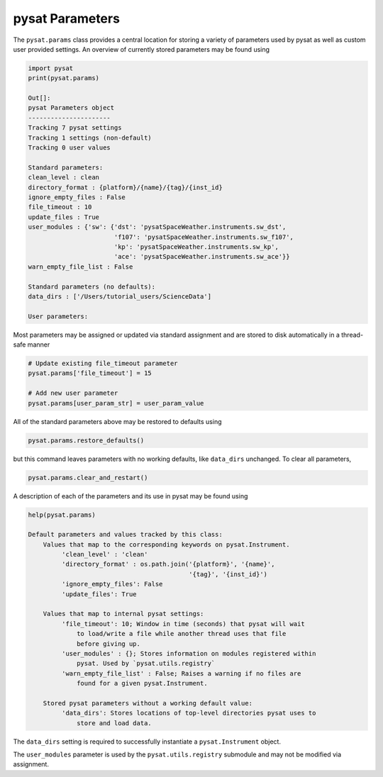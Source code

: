 .. _tut-params:

pysat Parameters
================

The ``pysat.params`` class provides a central location for storing a variety
of parameters used by pysat as well as custom user provided settings. An
overview of currently stored parameters may be found using

.. code:: python

   import pysat
   print(pysat.params)

   Out[]:
   pysat Parameters object
   ----------------------
   Tracking 7 pysat settings
   Tracking 1 settings (non-default)
   Tracking 0 user values

   Standard parameters:
   clean_level : clean
   directory_format : {platform}/{name}/{tag}/{inst_id}
   ignore_empty_files : False
   file_timeout : 10
   update_files : True
   user_modules : {'sw': {'dst': 'pysatSpaceWeather.instruments.sw_dst',
                          'f107': 'pysatSpaceWeather.instruments.sw_f107',
                          'kp': 'pysatSpaceWeather.instruments.sw_kp',
                          'ace': 'pysatSpaceWeather.instruments.sw_ace'}}
   warn_empty_file_list : False

   Standard parameters (no defaults):
   data_dirs : ['/Users/tutorial_users/ScienceData']

   User parameters:

Most parameters may be assigned or updated via standard assignment
and are stored to disk automatically in a thread-safe manner

.. code:: python

   # Update existing file_timeout parameter
   pysat.params['file_timeout'] = 15

   # Add new user parameter
   pysat.params[user_param_str] = user_param_value

All of the standard parameters above may be restored to defaults using

.. code:: python

   pysat.params.restore_defaults()

but this command leaves parameters with no working defaults, like ``data_dirs``
unchanged. To clear all parameters,

.. code:: python

   pysat.params.clear_and_restart()

A description of each of the parameters and its use in pysat may be found
using

.. code::

   help(pysat.params)

   Default parameters and values tracked by this class:
       Values that map to the corresponding keywords on pysat.Instrument.
            'clean_level' : 'clean'
            'directory_format' : os.path.join('{platform}', '{name}',
                                              '{tag}', '{inst_id}')
            'ignore_empty_files': False
            'update_files': True

       Values that map to internal pysat settings:
            'file_timeout': 10; Window in time (seconds) that pysat will wait
                to load/write a file while another thread uses that file
                before giving up.
            'user_modules' : {}; Stores information on modules registered within
                pysat. Used by `pysat.utils.registry`
            'warn_empty_file_list' : False; Raises a warning if no files are
                found for a given pysat.Instrument.

       Stored pysat parameters without a working default value:
            'data_dirs': Stores locations of top-level directories pysat uses to
                store and load data.



The ``data_dirs`` setting is required to
successfully instantiate a ``pysat.Instrument`` object.

The ``user_modules`` parameter is used by the ``pysat.utils.registry`` submodule
and may not be modified via assignment.
